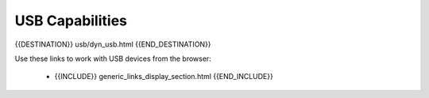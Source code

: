 USB Capabilities
================

{{DESTINATION}} usb/dyn_usb.html {{END_DESTINATION}}

Use these links to work with USB devices from the browser:

    - {{INCLUDE}} generic_links_display_section.html {{END_INCLUDE}}
